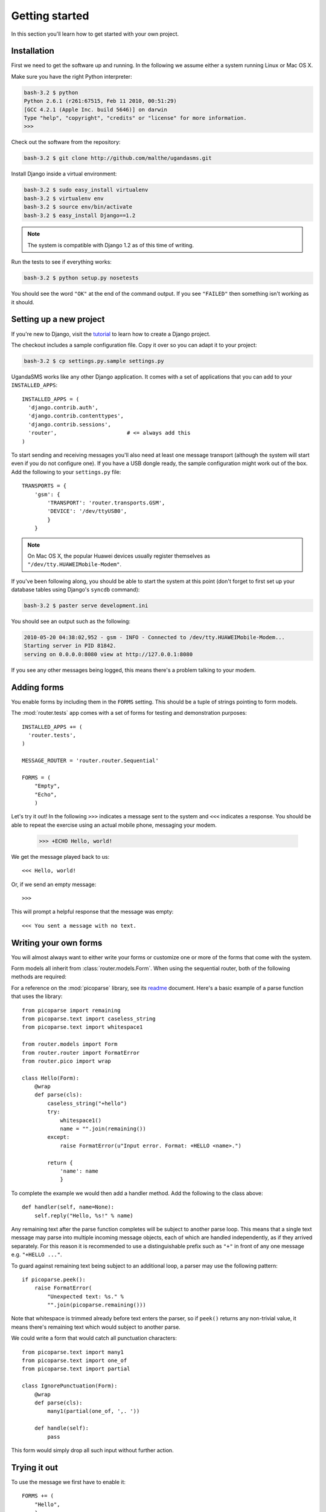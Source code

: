 Getting started
===============

In this section you'll learn how to get started with your own project.

Installation
------------

First we need to get the software up and running. In the following we
assume either a system running Linux or Mac OS X.

Make sure you have the right Python interpreter:

.. code-block:: bash

  bash-3.2 $ python
  Python 2.6.1 (r261:67515, Feb 11 2010, 00:51:29)
  [GCC 4.2.1 (Apple Inc. build 5646)] on darwin
  Type "help", "copyright", "credits" or "license" for more information.
  >>>

Check out the software from the repository:

.. code-block:: bash

  bash-3.2 $ git clone http://github.com/malthe/ugandasms.git

Install Django inside a virtual environment:

.. code-block:: bash

  bash-3.2 $ sudo easy_install virtualenv
  bash-3.2 $ virtualenv env
  bash-3.2 $ source env/bin/activate
  bash-3.2 $ easy_install Django==1.2

.. note:: The system is compatible with Django 1.2 as of this time of writing.

Run the tests to see if everything works:

.. code-block:: bash

  bash-3.2 $ python setup.py nosetests

You should see the word ``"OK"`` at the end of the command output. If
you see ``"FAILED"`` then something isn't working as it should.

Setting up a new project
------------------------

If you're new to Django, visit the `tutorial
<http://docs.djangoproject.com/en/dev/intro/tutorial01/>`_ to learn
how to create a Django project.

The checkout includes a sample configuration file. Copy it over so you
can adapt it to your project:

.. code-block:: bash

  bash-3.2 $ cp settings.py.sample settings.py

UgandaSMS works like any other Django application. It comes with a set
of applications that you can add to your ``INSTALLED_APPS``::

  INSTALLED_APPS = (
    'django.contrib.auth',
    'django.contrib.contenttypes',
    'django.contrib.sessions',
    'router',                      # <= always add this
  )

To start sending and receiving messages you'll also need at least one
message transport (although the system will start even if you do not
configure one). If you have a USB dongle ready, the sample
configuration might work out of the box. Add the following to your
``settings.py`` file::

  TRANSPORTS = {
      'gsm': {
          'TRANSPORT': 'router.transports.GSM',
          'DEVICE': '/dev/ttyUSB0',
          }
      }

.. note:: On Mac OS X, the popular Huawei devices usually register themselves as ``"/dev/tty.HUAWEIMobile-Modem"``.

If you've been following along, you should be able to start the system
at this point (don't forget to first set up your database tables using
Django's ``syncdb`` command):

.. code-block:: bash

  bash-3.2 $ paster serve development.ini

You should see an output such as the following:

.. code-block:: bash

  2010-05-20 04:38:02,952 - gsm - INFO - Connected to /dev/tty.HUAWEIMobile-Modem...
  Starting server in PID 81842.
  serving on 0.0.0.0:8080 view at http://127.0.0.1:8080

If you see any other messages being logged, this means there's a
problem talking to your modem.

Adding forms
------------

You enable forms by including them in the ``FORMS`` setting. This
should be a tuple of strings pointing to form models.

The :mod:`router.tests` app comes with a set of forms for testing and
demonstration purposes::

  INSTALLED_APPS += (
    'router.tests',
  )

  MESSAGE_ROUTER = 'router.router.Sequential'

  FORMS = (
      "Empty",
      "Echo",
      )

.. -> input

  >>> from router.testing import SETTINGS
  >>> from textwrap import dedent
  >>> exec dedent(input) in SETTINGS.__dict__

Let's try it out! In the following ``>>>`` indicates a message sent to
the system and ``<<<`` indicates a response. You should be able to
repeat the exercise using an actual mobile phone, messaging your
modem.

  >>> +ECHO Hello, world!

.. -> input

We get the message played back to us::

  <<< Hello, world!

.. -> output

  >>> bob.send(input)
  >>> assert_equals(bob.receive(), output)

Or, if we send an empty message::

  >>>

.. -> input

This will prompt a helpful response that the message was empty::

  <<< You sent a message with no text.

.. -> output

  >>> bob.send(input)
  >>> assert_equals(bob.receive(), output)

Writing your own forms
----------------------

You will almost always want to either write your forms or customize
one or more of the forms that come with the system.

Form models all inherit from :class:`router.models.Form`. When using
the sequential router, both of the following methods are required:

.. classmethod:: parse(cls, text)
   :noindex:

   Return a non-trivial result if ``text`` parses and a string
   containing any remaining text, or raise :class:`FormatError` to
   indicate a formatting error.

   See :func:`router.pico.wrap` for a convenient decorator for parsing
   with the :mod:`picoparse` library.

.. method:: handle(**result)

   Message handler. This method will be passed the parser result. See
   :data:`router.models.Incoming.handle`.

For a reference on the :mod:`picoparse` library, see its `readme
<http://github.com/brehaut/picoparse/blob/master/README.markdown>`_
document. Here's a basic example of a parse function that uses the
library::

  from picoparse import remaining
  from picoparse.text import caseless_string
  from picoparse.text import whitespace1

  from router.models import Form
  from router.router import FormatError
  from router.pico import wrap

  class Hello(Form):
      @wrap
      def parse(cls):
          caseless_string("+hello")
          try:
              whitespace1()
              name = "".join(remaining())
          except:
              raise FormatError(u"Input error. Format: +HELLO <name>.")

          return {
              'name': name
              }

To complete the example we would then add a handler method. Add
the following to the class above::

  def handler(self, name=None):
      self.reply("Hello, %s!" % name)

Any remaining text after the parse function completes will be subject
to another parse loop. This means that a single text message may parse
into multiple incoming message objects, each of which are handled
independently, as if they arrived separately. For this reason it is
recommended to use a distinguishable prefix such as ``"+"`` in front
of any one message e.g. ``"+HELLO ..."``.

To guard against remaining text being subject to an additional loop, a
parser may use the following pattern::

  if picoparse.peek():
      raise FormatError(
          "Unexpected text: %s." %
          "".join(picoparse.remaining()))

Note that whitespace is trimmed already before text enters the parser,
so if ``peek()`` returns any non-trivial value, it means there's
remaining text which would subject to another parse.

We could write a form that would catch all punctuation characters::

  from picoparse.text import many1
  from picoparse.text import one_of
  from picoparse.text import partial

  class IgnorePunctuation(Form):
      @wrap
      def parse(cls):
          many1(partial(one_of, ',. '))

      def handle(self):
          pass

This form would simply drop all such input without further action.

Trying it out
-------------

To use the message we first have to enable it::

  FORMS += (
      "Hello",
      )

There are two different approaches to take in terms of testing how
messages work; both have its own merit:

1) Trial and error -- *easy to get started with*
2) Scripted testing -- *more work up front, less work down the road*

The messages that are included with the system are all tested using
automated scripting.

For the first method you can make use of the two included command-line
extensions ``parse`` and ``handle``, corresponding to the required
methods on the message models:

.. code-block:: bash

  bash-3.2 $ python manage.py parse "+ECHO Hello world!"
  Echo: {'echo': u'hello'}

  bash-3.2 $ python manage.py handle "+ECHO Hello world!"
  1/1 2010-05-20T06:40:18.856503
  --> +echo hello
  ---------------
      1/1 script://mborch
      <-- hello

While the ``parse`` command simply shows how the system interprets the
text messages and translates it into one or more messages, the
``handle`` command actually processes it, possibly writing changes to
the database.

To work instead with a scripted test case (recommended), create a file
``tests.py`` and write a unit test for your parser (see
:class:`router.testing.UnitTestCase`) and a form test for your handler
(see :class:`router.testing.FormTestCase`), respectively.

The parser uses a unit test case::

  from router.testing import FormTestCase
  from router.testing import UnitTestCase

  class ParserTest(UnitTestCase):
      @staticmethod
      def parse(text):
          from ..models.tests import Echo
          return Echo.parse(text)[0]

      def test_echo(self):
          data = self.parse("+ECHO Hello world!")
          self.assertEqual(data, {'echo': 'Hello world!'})

To test your form, it's convenient to use the provided ``handle``
method:

.. automethod:: router.testing.FormTestCase.handle
   :noindex:

This makes it easy to write form tests::

  class FormTest(FormTestCase):
      INSTALLED_APPS = FormTestCase.INSTALLED_APPS + (
          'router.tests',
          )

      def test_hello_world(self):
          from router.tests import Echo
          message = self.handle(Echo, echo='Hello world!')
          self.assertEqual(message.forms.count(), 1)
          form = message.forms.get().text
          self.assertEqual(form.replies.get().text, 'Hello world!')

Note that if your form needs a registered user (see the section on
:ref:`identification`), you can pass the object as ``user``.

.. warning:: You should never import anything except test cases at module level. Put imports immediately before the symbols are used (inside the test methods).

Run the tests:

.. code-block:: bash

  bash-3.2 $ python setup.py nosetests
